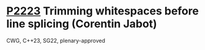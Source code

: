 * [[https://wg21.link/p2223][P2223]] Trimming whitespaces before line splicing (Corentin Jabot)
:PROPERTIES:
:CUSTOM_ID: p2223-trimming-whitespaces-before-line-splicing-corentin-jabot
:END:
CWG, C++23, SG22, plenary-approved
